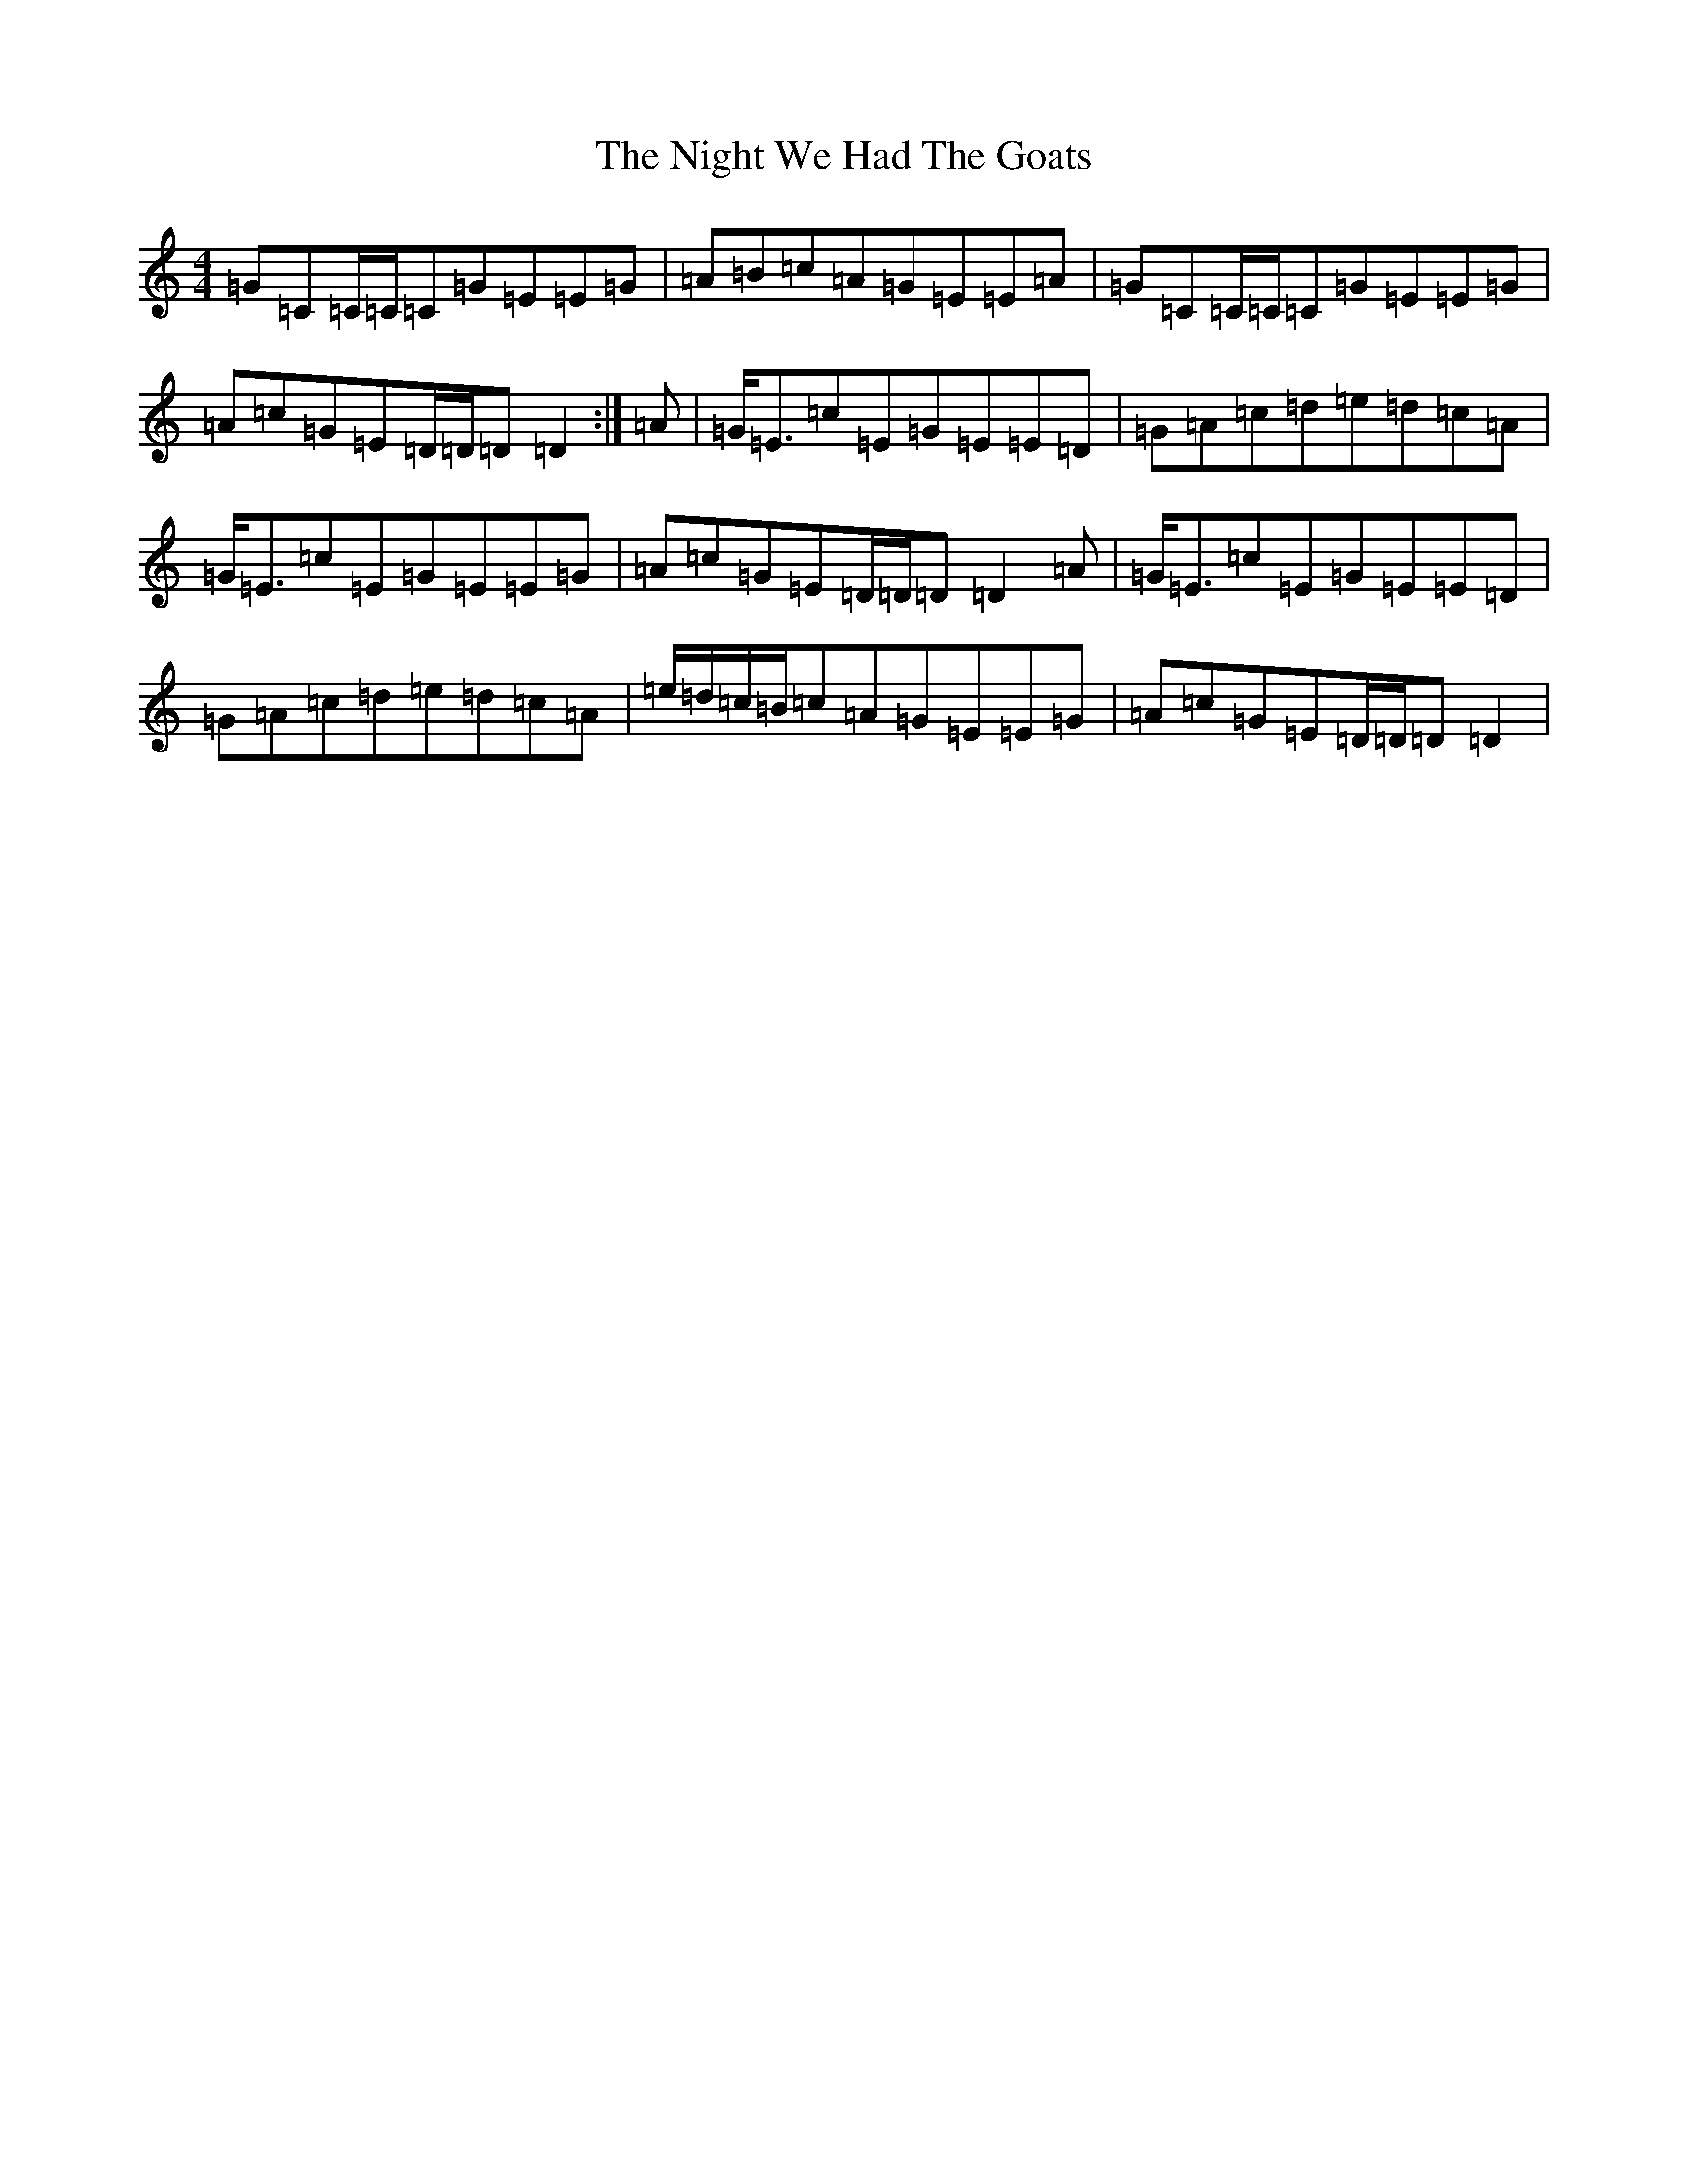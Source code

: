 X: 15534
T: Night We Had The Goats, The
S: https://thesession.org/tunes/1393#setting24791
R: reel
M:4/4
L:1/8
K: C Major
=G=C=C/2=C/2=C=G=E=E=G|=A=B=c=A=G=E=E=A|=G=C=C/2=C/2=C=G=E=E=G|=A=c=G=E=D/2=D/2=D=D2:|=A|=G<=E=c=E=G=E=E=D|=G=A=c=d=e=d=c=A|=G<=E=c=E=G=E=E=G|=A=c=G=E=D/2=D/2=D=D2=A|=G<=E=c=E=G=E=E=D|=G=A=c=d=e=d=c=A|=e/2=d/2=c/2=B/2=c=A=G=E=E=G|=A=c=G=E=D/2=D/2=D=D2|